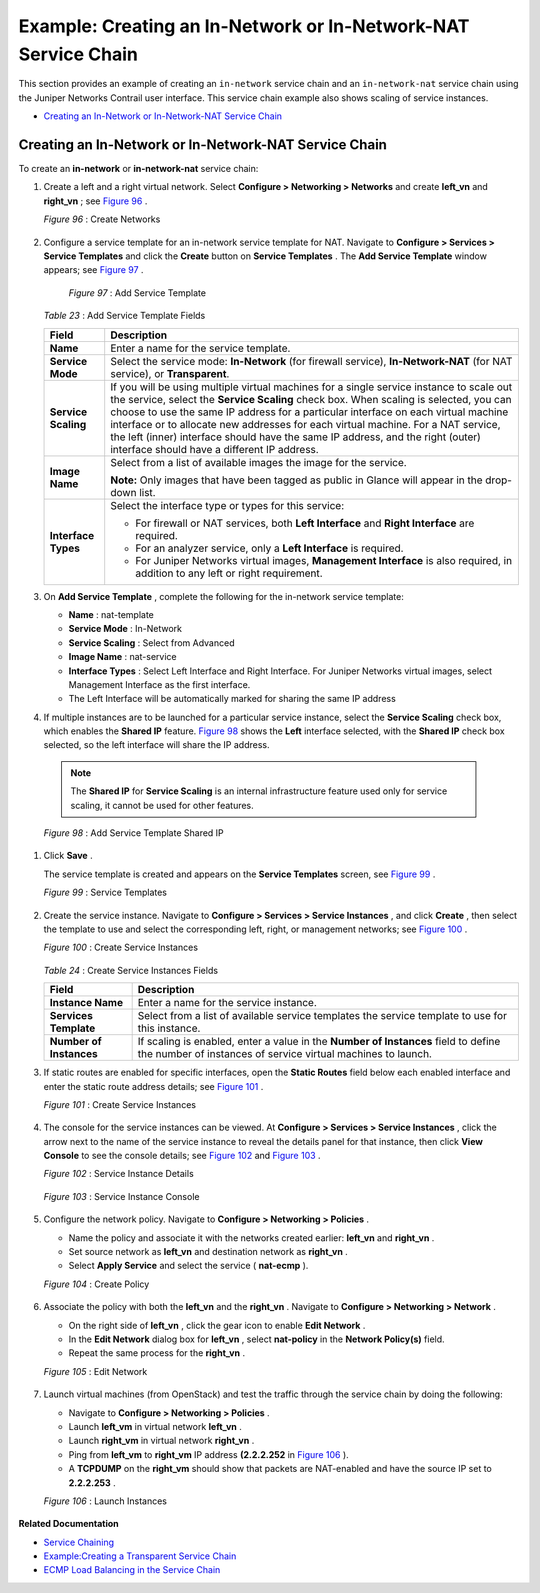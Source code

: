 .. This work is licensed under the Creative Commons Attribution 4.0 International License.
   To view a copy of this license, visit http://creativecommons.org/licenses/by/4.0/ or send a letter to Creative Commons, PO Box 1866, Mountain View, CA 94042, USA.

===============================================================
Example: Creating an In-Network or In-Network-NAT Service Chain
===============================================================

This section provides an example of creating an ``in-network`` service chain and an ``in-network-nat`` service chain using the Juniper Networks Contrail user interface. This service chain example also shows scaling of service instances.

-  `Creating an In-Network or In-Network-NAT Service Chain`_ 




Creating an In-Network or In-Network-NAT Service Chain
------------------------------------------------------

To create an **in-network** or **in-network-nat** service chain:


#. Create a left and a right virtual network. Select **Configure > Networking > Networks** and create **left_vn** and **right_vn** ; see `Figure 96`_ .

   .. _Figure 96: 

   *Figure 96* : Create Networks

   .. figure:: s041865.gif



#. Configure a service template for an in-network service template for NAT. Navigate to **Configure > Services > Service Templates** and click the **Create** button on **Service Templates** . The **Add Service Template** window appears; see `Figure 97`_ .

   .. _Figure 97: 

    *Figure 97* : Add Service Template

   .. figure:: s041902.gif

   .. _Table 23: 


   *Table 23* : Add Service Template Fields

   +-----------------------------------+-----------------------------------+
   | Field                             | Description                       |
   +===================================+===================================+
   | **Name**                          | Enter a name for the service      |
   |                                   | template.                         |
   +-----------------------------------+-----------------------------------+
   | **Service Mode**                  | Select the service mode:          |
   |                                   | **In-Network** (for firewall      |
   |                                   | service), **In-Network-NAT** (for |
   |                                   | NAT service), or **Transparent**. |
   +-----------------------------------+-----------------------------------+
   | **Service Scaling**               | If you will be using multiple     |
   |                                   | virtual machines for a single     |
   |                                   | service instance to scale out the |
   |                                   | service, select the **Service     |
   |                                   | Scaling** check box. When scaling |
   |                                   | is selected, you can choose to    |
   |                                   | use the same IP address for a     |
   |                                   | particular interface on each      |
   |                                   | virtual machine interface or to   |
   |                                   | allocate new addresses for each   |
   |                                   | virtual machine. For a NAT        |
   |                                   | service, the left (inner)         |
   |                                   | interface should have the same IP |
   |                                   | address, and the right (outer)    |
   |                                   | interface should have a different |
   |                                   | IP address.                       |
   +-----------------------------------+-----------------------------------+
   | **Image Name**                    | Select from a list of available   |
   |                                   | images the image for the service. |
   |                                   |                                   |
   |                                   | **Note:** Only images that have   |
   |                                   | been tagged as public in Glance   |
   |                                   | will appear in the drop-down      |
   |                                   | list.                             |
   +-----------------------------------+-----------------------------------+
   | **Interface Types**               | Select the interface type or      |
   |                                   | types for this service:           |
   |                                   |                                   |
   |                                   | -  For firewall or NAT services,  |
   |                                   |    both **Left Interface** and    |
   |                                   |    **Right Interface** are        |
   |                                   |    required.                      |
   |                                   |                                   |
   |                                   | -  For an analyzer service, only  |
   |                                   |    a **Left Interface** is        |
   |                                   |    required.                      |
   |                                   |                                   |
   |                                   | -  For Juniper Networks virtual   |
   |                                   |    images, **Management           |
   |                                   |    Interface** is also required,  |
   |                                   |    in addition to any left or     |
   |                                   |    right requirement.             |
   +-----------------------------------+-----------------------------------+



#. On **Add Service Template** , complete the following for the in-network service template:

   -  **Name** : nat-template


   -  **Service Mode** : In-Network


   -  **Service Scaling** : Select from Advanced


   -  **Image Name** : nat-service


   -  **Interface Types** : Select Left Interface and Right Interface. For Juniper Networks virtual images, select Management Interface as the first interface.


   - The Left Interface will be automatically marked for sharing the same IP address




#. If multiple instances are to be launched for a particular service instance, select the **Service Scaling** check box, which enables the **Shared IP** feature. `Figure 98`_ shows the **Left** interface selected, with the **Shared IP** check box selected, so the left interface will share the IP address.


  .. note:: The **Shared IP** for **Service Scaling** is an internal infrastructure feature used only for service scaling, it cannot be used for other features.



  .. _Figure 98: 

  *Figure 98* : Add Service Template Shared IP

  .. figure:: s041903.gif



#. Click **Save** .

   The service template is created and appears on the **Service Templates** screen, see `Figure 99`_ .

   .. _Figure 99: 

   *Figure 99* : Service Templates

   .. figure:: s041900.gif



#. Create the service instance. Navigate to **Configure > Services > Service Instances** , and click **Create** , then select the template to use and select the corresponding left, right, or management networks; see `Figure 100`_ .

   .. _Figure 100: 

   *Figure 100* : Create Service Instances

   .. figure:: s041867.gif

   .. _Table 24: 


   *Table 24* : Create Service Instances Fields

   +-----------------------------------+-----------------------------------+
   | Field                             | Description                       |
   +===================================+===================================+
   | **Instance Name**                 | Enter a name for the service      |
   |                                   | instance.                         |
   +-----------------------------------+-----------------------------------+
   | **Services Template**             | Select from a list of available   |
   |                                   | service templates the service     |
   |                                   | template to use for this          |
   |                                   | instance.                         |
   +-----------------------------------+-----------------------------------+
   | **Number of Instances**           | If scaling is enabled, enter a    |
   |                                   | value in the **Number of          |
   |                                   | Instances** field to define the   |
   |                                   | number of instances of service    |
   |                                   | virtual machines to launch.       |
   +-----------------------------------+-----------------------------------+



#. If static routes are enabled for specific interfaces, open the **Static Routes** field below each enabled interface and enter the static route address details; see `Figure 101`_ .

   .. _Figure 101: 

   *Figure 101* : Create Service Instances

   .. figure:: s041868.gif



#. The console for the service instances can be viewed. At **Configure > Services > Service Instances** , click the arrow next to the name of the service instance to reveal the details panel for that instance, then click **View Console** to see the console details; see `Figure 102`_ and `Figure 103`_ .

   .. _Figure 102: 

   *Figure 102* : Service Instance Details

   .. figure:: s041869.gif

   .. _Figure 103: 

   *Figure 103* : Service Instance Console

   .. figure:: s041919.gif



#. Configure the network policy. Navigate to **Configure > Networking > Policies** .

   - Name the policy and associate it with the networks created earlier: **left_vn** and **right_vn** .


   - Set source network as **left_vn** and destination network as **right_vn** .


   - Select **Apply Service** and select the service ( **nat-ecmp** ).


   .. _Figure 104: 

   *Figure 104* : Create Policy

   .. figure:: s041870.gif



#. Associate the policy with both the **left_vn** and the **right_vn** . Navigate to **Configure > Networking > Network** .

   - On the right side of **left_vn** , click the gear icon to enable **Edit Network** .


   - In the **Edit Network** dialog box for **left_vn** , select **nat-policy** in the **Network Policy(s)** field.


   - Repeat the same process for the **right_vn** .


   .. _Figure 105: 

   *Figure 105* : Edit Network

   .. figure:: s041920.gif



#. Launch virtual machines (from OpenStack) and test the traffic through the service chain by doing the following:

   - Navigate to **Configure > Networking > Policies** .


   - Launch **left_vm** in virtual network **left_vn** .


   - Launch **right_vm** in virtual network **right_vn** .


   - Ping from **left_vm** to **right_vm** IP address **(2.2.2.252** in `Figure 106`_ ).


   - A **TCPDUMP** on the **right_vm** should show that packets are NAT-enabled and have the source IP set to **2.2.2.253** .


   .. _Figure 106: 

   *Figure 106* : Launch Instances

   .. figure:: s041871.gif


**Related Documentation**

-  `Service Chaining`_ 

-  `Example\:\ Creating a Transparent Service Chain`_ 

-  `ECMP Load Balancing in the Service Chain`_ 

.. _Service Chaining: service-chaining-vnc.html

.. _Example\:\ Creating a Transparent Service Chain: service-chaining-transparent.html

.. _ECMP Load Balancing in the Service Chain: load-balancing-vnc.html

